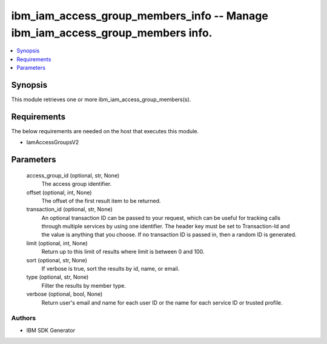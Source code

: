
ibm_iam_access_group_members_info -- Manage ibm_iam_access_group_members info.
==============================================================================

.. contents::
   :local:
   :depth: 1


Synopsis
--------

This module retrieves one or more ibm_iam_access_group_members(s).



Requirements
------------
The below requirements are needed on the host that executes this module.

- IamAccessGroupsV2



Parameters
----------

  access_group_id (optional, str, None)
    The access group identifier.


  offset (optional, int, None)
    The offset of the first result item to be returned.


  transaction_id (optional, str, None)
    An optional transaction ID can be passed to your request, which can be useful for tracking calls through multiple services by using one identifier. The header key must be set to Transaction-Id and the value is anything that you choose. If no transaction ID is passed in, then a random ID is generated.


  limit (optional, int, None)
    Return up to this limit of results where limit is between 0 and 100.


  sort (optional, str, None)
    If verbose is true, sort the results by id, name, or email.


  type (optional, str, None)
    Filter the results by member type.


  verbose (optional, bool, None)
    Return user's email and name for each user ID or the name for each service ID or trusted profile.













Authors
~~~~~~~

- IBM SDK Generator

